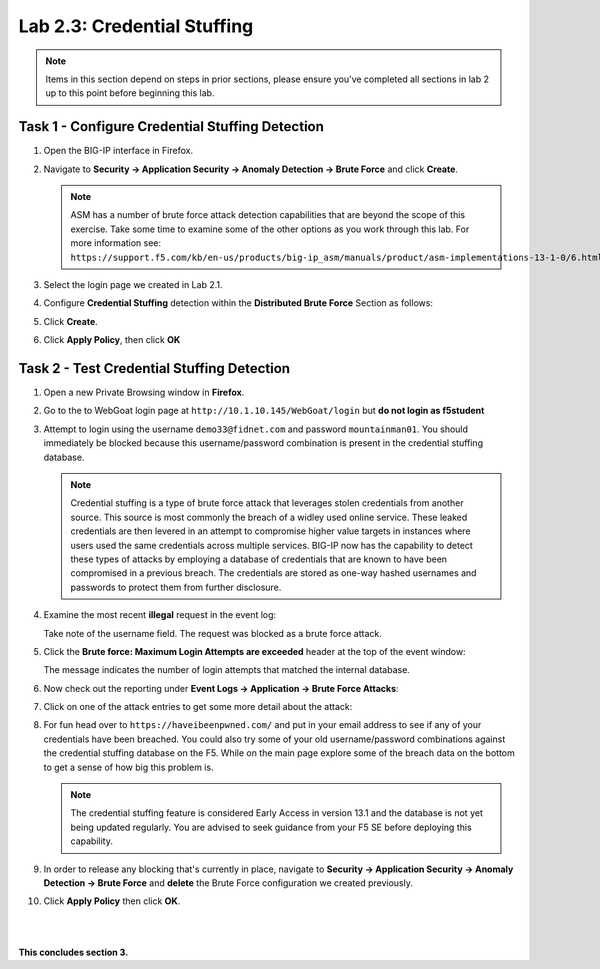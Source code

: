 Lab 2.3: Credential Stuffing
----------------------------
..  |lab23-1| image:: images/lab23-1.png
..  |lab23-2| image:: images/lab23-2.png
..  |lab23-3| image:: images/lab23-3.png
..  |lab23-4| image:: images/lab23-4.png
..  |lab23-5| image:: images/lab23-5.png
..  |lab23-6| image:: images/lab23-6.png
..  |lab23-7| image:: images/lab23-7.png


.. NOTE:: Items in this section depend on steps in prior sections, please ensure you've completed all sections in lab 2 up to this point before beginning this lab.


Task 1 - Configure Credential Stuffing Detection
~~~~~~~~~~~~~~~~~~~~~~~~~~~~~~~~~~~~~~~~~~~~~~~~

#.  Open the BIG-IP interface in Firefox. 
    
#.  Navigate to **Security -> Application Security -> Anomaly Detection -> Brute Force** and click **Create**.

    .. NOTE:: ASM has a number of brute force attack detection capabilities that are beyond the scope of this exercise.  Take some time to examine some of the other options as you work through this lab.  For more information see:  ``https://support.f5.com/kb/en-us/products/big-ip_asm/manuals/product/asm-implementations-13-1-0/6.html``

#.  Select the login page we created in Lab 2.1.

    |lab23-1|

#.  Configure **Credential Stuffing** detection within the **Distributed Brute Force** Section as follows:

    |lab23-3|

#.  Click **Create**.

    
#.  Click **Apply Policy**, then click **OK**


Task 2 - Test Credential Stuffing Detection
~~~~~~~~~~~~~~~~~~~~~~~~~~~~~~~~~~~~~~~~~~~
    
#.  Open a new Private Browsing window in **Firefox**.

#.  Go to the to WebGoat login page at ``http://10.1.10.145/WebGoat/login`` but **do not login as f5student**

#.  Attempt to login using the username ``demo33@fidnet.com`` and password ``mountainman01``.  You should immediately be blocked because this username/password combination is present in the credential stuffing database.

    .. NOTE:: Credential stuffing is a type of brute force attack that leverages stolen credentials from another source.  This source is most commonly the breach of a widley used online service.  These leaked credentials are then levered in an attempt to compromise higher value targets in instances where users used the same credentials across multiple services.  BIG-IP now has the capability to detect these types of attacks by employing a database of credentials that are known to have been compromised in a previous breach.  The credentials are stored as one-way hashed usernames and passwords to protect them from further disclosure.

#.  Examine the most recent **illegal** request in the event log:

    |lab23-4|

    Take note of the username field.  The request was blocked as a brute force attack.

#.  Click the **Brute force: Maximum Login Attempts are exceeded** header at the top of the event window:

    |lab23-5|

    The message indicates the number of login attempts that matched the internal database.

#.  Now check out the reporting under **Event Logs -> Application -> Brute Force Attacks**:

    |lab23-6|

#.  Click on one of the attack entries to get some more detail about the attack:

    |lab23-7|

#.  For fun head over to ``https://haveibeenpwned.com/`` and put in your email address to see if any of your credentials have been breached.  You could also try some of your old username/password combinations against the credential stuffing database on the F5.  While on the main page explore some of the breach data on the bottom to get a sense of how big this problem is.

    .. NOTE:: The credential stuffing feature is considered Early Access in version 13.1 and the database is not yet being updated regularly.  You are advised to seek guidance from your F5 SE before deploying this capability.

#.  In order to release any blocking that's currently in place, navigate to **Security -> Application Security -> Anomaly Detection -> Brute Force** and **delete** the Brute Force configuration we created previously.

#. Click **Apply Policy** then click **OK**.

|
|


**This concludes section 3.**

